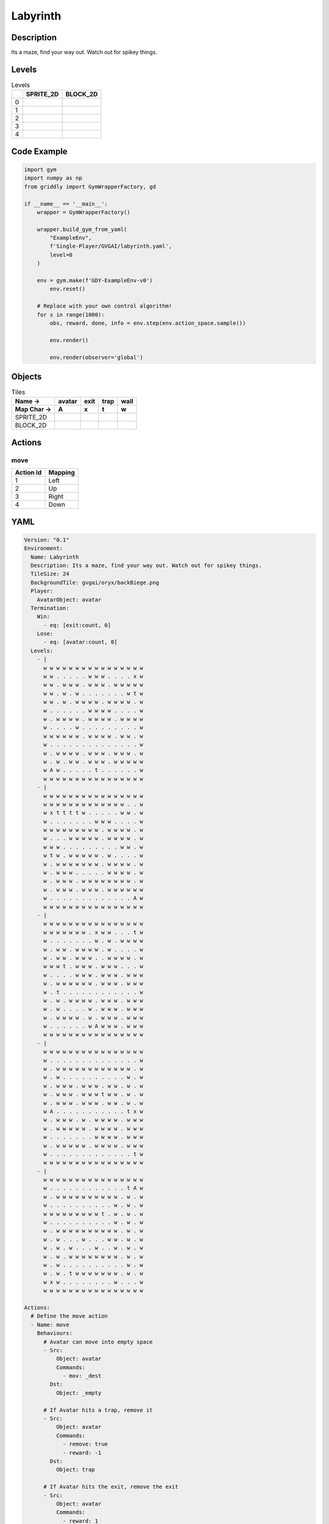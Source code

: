 Labyrinth
=========

Description
-------------

Its a maze, find your way out. Watch out for spikey things.

Levels
---------

.. list-table:: Levels
   :header-rows: 1

   * - 
     - SPRITE_2D
     - BLOCK_2D
   * - 0
     - .. thumbnail:: img/Labyrinth-level-SPRITE_2D-0.png
     - .. thumbnail:: img/Labyrinth-level-BLOCK_2D-0.png
   * - 1
     - .. thumbnail:: img/Labyrinth-level-SPRITE_2D-1.png
     - .. thumbnail:: img/Labyrinth-level-BLOCK_2D-1.png
   * - 2
     - .. thumbnail:: img/Labyrinth-level-SPRITE_2D-2.png
     - .. thumbnail:: img/Labyrinth-level-BLOCK_2D-2.png
   * - 3
     - .. thumbnail:: img/Labyrinth-level-SPRITE_2D-3.png
     - .. thumbnail:: img/Labyrinth-level-BLOCK_2D-3.png
   * - 4
     - .. thumbnail:: img/Labyrinth-level-SPRITE_2D-4.png
     - .. thumbnail:: img/Labyrinth-level-BLOCK_2D-4.png

Code Example
------------

.. code-block:: python


   import gym
   import numpy as np
   from griddly import GymWrapperFactory, gd

   if __name__ == '__main__':
       wrapper = GymWrapperFactory()
    
       wrapper.build_gym_from_yaml(
           "ExampleEnv",
           f'Single-Player/GVGAI/labyrinth.yaml',
           level=0
       )

       env = gym.make(f'GDY-ExampleEnv-v0')
           env.reset()
    
       # Replace with your own control algorithm!
       for s in range(1000):
           obs, reward, done, info = env.step(env.action_space.sample())
        
           env.render()

           env.render(observer='global')


Objects
-------

.. list-table:: Tiles
   :header-rows: 2

   * - Name ->
     - avatar
     - exit
     - trap
     - wall
   * - Map Char ->
     - A
     - x
     - t
     - w
   * - SPRITE_2D
     - .. image:: img/Labyrinth-object-SPRITE_2D-avatar.png
     - .. image:: img/Labyrinth-object-SPRITE_2D-exit.png
     - .. image:: img/Labyrinth-object-SPRITE_2D-trap.png
     - .. image:: img/Labyrinth-object-SPRITE_2D-wall.png
   * - BLOCK_2D
     - .. image:: img/Labyrinth-object-BLOCK_2D-avatar.png
     - .. image:: img/Labyrinth-object-BLOCK_2D-exit.png
     - .. image:: img/Labyrinth-object-BLOCK_2D-trap.png
     - .. image:: img/Labyrinth-object-BLOCK_2D-wall.png


Actions
-------

move
^^^^

.. list-table:: 
   :header-rows: 1

   * - Action Id
     - Mapping
   * - 1
     - Left
   * - 2
     - Up
   * - 3
     - Right
   * - 4
     - Down


YAML
----

.. code-block:: YAML

   Version: "0.1"
   Environment:
     Name: Labyrinth
     Description: Its a maze, find your way out. Watch out for spikey things.
     TileSize: 24
     BackgroundTile: gvgai/oryx/backBiege.png
     Player:
       AvatarObject: avatar
     Termination:
       Win:
         - eq: [exit:count, 0]
       Lose:
         - eq: [avatar:count, 0]
     Levels:
       - |
         w w w w w w w w w w w w w w w w
         w w . . . . . w w w . . . . x w
         w w . w w w . w w w . w w w w w
         w w . w . w . . . . . . . w t w
         w w . w . w w w w . w w w w . w
         w . . . . . . w w w w . . . . w
         w . w w w w . w w w w . w w w w
         w . . . . w . . . . . . . . . w
         w w w w w w . w w w w . w w . w
         w . . . . . . . . . . . . . . w
         w . w w w w . w w w . w w w . w
         w . w . w w . w w w . w w w w w
         w A w . . . . . t . . . . . . w
         w w w w w w w w w w w w w w w w
       - |
         w w w w w w w w w w w w w w w w
         w w w w w w w w w w w w w . . w
         w x t t t t w . . . . . w w . w
         w . . . . . . . w w w . . . . w
         w w w w w w w w w . w w w w . w
         w . . . w w w w w . w w w w . w
         w w w . . . . . . . . . w w . w
         w t w . w w w w w . w . . . . w
         w . w w w w w w w . w w w w . w
         w . w w w . . . . . w w w w . w
         w . w w w . w w w w w w w w . w
         w . w w w . w w w . w w w w w w
         w . . . . . . . . . . . . . A w
         w w w w w w w w w w w w w w w w
       - | 
         w w w w w w w w w w w w w w w w
         w w w w w w w . x w w . . . t w
         w . . . . . . . w . w . w w w w
         w . w w . w w w w . w . . . . w
         w . w w . w w w . . w w w w . w
         w w w t . w w w . w w w . . . w
         w . . . . w w w . w w w . w w w
         w . w w w w w w . w w w . w w w
         w . t . . . . . . . . . . . . w
         w . w . w w w w . w w w . w w w
         w . w . . . . w . w w w . w w w
         w . w w w w . w . w w w . w w w
         w . . . . . . w A w w w . w w w
         w w w w w w w w w w w w w w w w
       - |
         w w w w w w w w w w w w w w w w
         w . . . . . . . . . . . . . . w
         w . w w w w w w w w w w w w . w
         w . w . . . . . . . . . . w . w
         w . w w w . w w w . w w . w . w
         w . w w w . w w w t w w . w . w
         w . w w w . w w w . w w . w . w
         w A . . . . . . . . . . . t x w
         w . w w w . w . w w w w . w w w
         w . w w w w w . w w w w . w w w
         w . . . . . . . w w w w . w w w
         w . w w w w w . w w w w . w w w
         w . . . . . . . . . . . . . t w
         w w w w w w w w w w w w w w w w
       - | 
         w w w w w w w w w w w w w w w w
         w . . . . . . . . . . . . t A w
         w . w w w w w w w w w w . w . w
         w . . . . . . . . . . w . w . w
         w w w w w w w w w t . w . w . w
         w . . . . . . . . . . w . w . w
         w . w w w w w w w w w w . w . w
         w . w . . . w . . . w w . w . w
         w . w . w . . . w . . w . w . w
         w . w . w w w w w w w w . w . w
         w . w . . . . . . . . . . w . w
         w . w . t w w w w w w w . w . w
         w x w . . . . . . . . w . . . w
         w w w w w w w w w w w w w w w w

   Actions:
     # Define the move action
     - Name: move
       Behaviours:
         # Avatar can move into empty space
         - Src:
             Object: avatar
             Commands:
               - mov: _dest
           Dst:
             Object: _empty

         # If Avatar hits a trap, remove it
         - Src:
             Object: avatar
             Commands:
               - remove: true
               - reward: -1
           Dst:
             Object: trap

         # If Avatar hits the exit, remove the exit
         - Src:
             Object: avatar
             Commands:
               - reward: 1
           Dst:
             Object: exit
             Commands:
               - remove: true            

   Objects:
     - Name: avatar
       MapCharacter: A
       Observers:
         Sprite2D:
           Image: gvgai/newset/girl1.png
         Block2D:
           Shape: triangle
           Color: [0.2, 0.8, 0.2]
           Scale: 0.6

     - Name: exit
       MapCharacter: x
       Observers:
         Sprite2D:
           Image: gvgai/newset/exit2.png
         Block2D:
           Shape: square
           Color: [0.2, 0.2, 0.8]
           Scale: 0.7

     - Name: trap
       MapCharacter: t
       Observers:
         Sprite2D:
           Image: gvgai/oryx/spike2.png
         Block2D:
           Shape: triangle
           Color: [1.0, 0.0, 0.0]
           Scale: 0.3

     - Name: wall
       MapCharacter: w
       Observers:
         Sprite2D:
           TilingMode: WALL_16
           Image:
             - oryx/oryx_fantasy/wall8-0.png
             - oryx/oryx_fantasy/wall8-1.png
             - oryx/oryx_fantasy/wall8-2.png
             - oryx/oryx_fantasy/wall8-3.png
             - oryx/oryx_fantasy/wall8-4.png
             - oryx/oryx_fantasy/wall8-5.png
             - oryx/oryx_fantasy/wall8-6.png
             - oryx/oryx_fantasy/wall8-7.png
             - oryx/oryx_fantasy/wall8-8.png
             - oryx/oryx_fantasy/wall8-9.png
             - oryx/oryx_fantasy/wall8-10.png
             - oryx/oryx_fantasy/wall8-11.png
             - oryx/oryx_fantasy/wall8-12.png
             - oryx/oryx_fantasy/wall8-13.png
             - oryx/oryx_fantasy/wall8-14.png
             - oryx/oryx_fantasy/wall8-15.png
         Block2D:
           Shape: square
           Color: [0.5, 0.5, 0.5]
           Scale: 0.9


